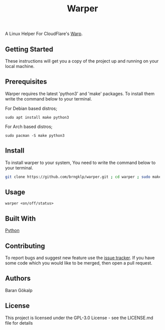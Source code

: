 #+TITLE: Warper
A Linux Helper For CloudFlare's [[https://1.1.1.1/][Warp]].

[[https://i.imgur.com/BoKYuHA.png]]


** Getting Started
These instructions will get you a copy of the project up and running on your local machine.

** Prerequisites
Warper requires the latest 'python3' and 'make' packages. To install them write the command below to your terminal.
**** For Debian based distros;
=sudo apt install make python3=
**** For Arch based distros;
=sudo pacman -S make python3=

** Install
To install warper to your system, You need to write the command below to your terminal.
#+begin_src sh
git clone https://github.com/brngklp/warper.git ; cd warper ; sudo make install
#+end_src

** Usage
=warper <on/off/status>=

** Built With
[[https://python.org][Python]]

** Contributing
To report bugs and suggest new feature use the [[https://github.com/brngklp/warper/issues][issue tracker]]. If you have some code which you would like to be merged, then open a pull request.


** Authors
Baran Gökalp

** License
This project is licensed under the GPL-3.0 License - see the LICENSE.md file for details

